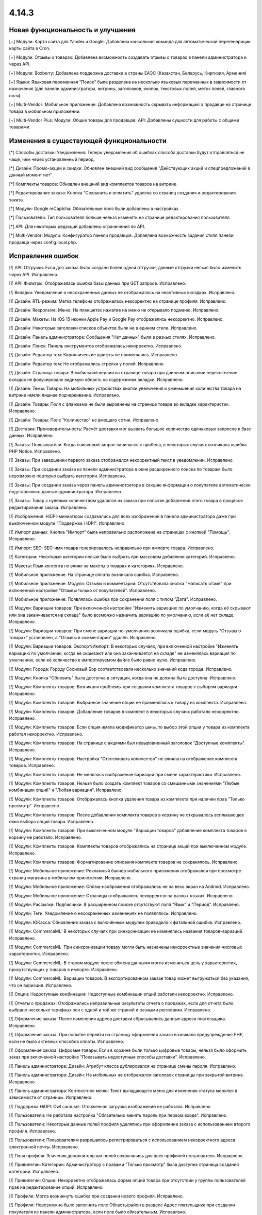 ******
4.14.3
******

==================================
Новая функциональность и улучшения
==================================

[+] Модули: Карта сайта для Yandex и Google: Добавлена консольная команда для автоматической перегенерации карты сайта в Cron.

[+] Модули: Отзывы о товарах: Добавлена возможность создавать отзывы о товарах в панели администратора и через API.

[+] Модули: Boxberry: Добавлена поддержка доставки в страны ЕАЭС (Казахстан, Беларусь, Киргизия, Армения)

[+] Языки: Языковая переменная "Поиск" была разделена на несколько языковых переменных в зависимости от назначения (для панели администратора, витрины, заголовков, кнопок, текстовых полей, меток полей, главного поля).

[+] Multi-Vendor: Мобильное приложение: Добавлена возможность скрывать информацию о продавце на странице товара в мобильном приложении.

[+] Multi-Vendor Plus: Модули: Общие товары для продавцов: API: Добавлены сущности для работы с общими товарами.

=========================================
Изменения в существующей функциональности
=========================================

[*] Способы доставки: Уведомления: Теперь уведомления об ошибках способа доставки будут отправляться не чаще, чем через установленный период.

[*] Дизайн: Промо-акции и скидки: Обновлен внешний вид сообщения "Действующих акций и спецпредложений в данный момент нет".

[*] Комплекты товаров: Обновлен внешний вид комплектов товаров на витрине.

[*] Редактирование заказа: Кнопка "Cохранить и оплатить" удалена со страниц создания и редактирования заказа.

[*] Модули: Google reCaptcha: Обязательные поля были добавлены в настройках.

[*] Пользователи: Тип пользователя больше нельзя изменять на странице редактирования пользователя.

[*] API: Для некоторых редакций добавлены ограничения по API.

[*] Multi-Vendor: Модули: Конфигуратор панели продавцов: Добавлена возможность задания стиля панели продавца через config.local.php.

==================
Исправления ошибок
==================

[!] API: Отгрузки: Если для заказа было создано более одной отгрузки, данные отгрузки нельзя было изменить через API. Исправлено.

[!] API: Фильтры: Отображалась ошибка базы данных при GET запросе. Исправлено.

[!] Вкладки: Уведомление о несохраненных данных не отображалось на неактивных вкладках. Исправлено.

[!] Дизайн: RTL-режим: Метка телефона отображалась некорректно на странице профиля. Исправлено.

[!] Дизайн: Responsive: Меню: На планшетах нажатие на меню не открывало подменю. Исправлено.

[!] Дизайн: Макеты: На iOS 15 иконки Apple Pay и Google Pay отображались некорректно. Исправлено.

[!] Дизайн: Некоторые заголовки списков объектов были не в едином стиле. Исправлено.

[!] Дизайн: Панель администратора: Сообщения "Нет данных" были в разных стилях. Исправлено.

[!] Дизайн: Поиск: Панель инструментов отображалась некорректно. Исправлено.

[!] Дизайн: Редактор тем: Кириллические шрифты не применялись. Исправлено.

[!] Дизайн: Редактор тем: Не отображались стрелки у полей. Исправлено.

[!] Дизайн: Страница товара: В мобильной версии на странице товара при длинном описании переключение вкладок не фокусировало видимую область на содержимом вкладки. Исправлено.

[!] Дизайн: Темы: Товары: На мобильных устройствах кнопки увеличения и уменьшения количества товара на витрине имели лишнее подчеркивание. Исправлено.

[!] Дизайн: Товары: Поля с флажками не были выровнены на странице товара во вкладке характеристик. Исправлено.

[!] Дизайн: Товары: Поле "Количество" не вмещало сотни. Исправлено.

[!] Доставка: Производительность: Расчёт доставки мог вызвать большое количество одинаковых запросов к базе данных. Исправлено.

[!] Заказы: Пользователи: Когда поисковый запрос начинался с пробела, в некоторых случаях возникала ошибка PHP Notice. Исправлено.

[!] Заказы: При завершении первого заказа отображался некорректный текст в уведомлении. Исправлено.

[!] Заказы: При создании заказа из панели администратора в окне расширенного поиска по товарам было невозможно повторно выбрать категории. Исправлено.

[!] Заказы: При создании заказа через панель администратора в секцию информации о покупателе автоматически подставлялись данные администратора. Исправлено.

[!] Заказы: Товар с нулевым количеством удалялся из заказа при попытке добавления этого товара в процессе редактирования заказа. Исправлено.

[!] Изображения: HiDPI-миниатюры создавались для всех изображений в панели администратора даже при выключенном модуле "Поддержка HiDPI". Исправлено.

[!] Импорт данных: Кнопка "Импорт" была неправильно расположена на страницах с кнопкой "Помощь". Исправлено.

[!] Импорт: SEO: SEO-имя товара генерировалось неправильно при импорте товара. Исправлено.

[!] Категории: Некоторые категории нельзя было выбрать при массовом добавлени категорий. Исправлено.

[!] Макеты: Язык контента не влиял на макеты в товарах и категориях. Исправлено.

[!] Мобильное приложение: На странице оплаты возникала ошибка. Исправлено.

[!] Мобильное приложение: Модули: Отзывы и комментарии: Отсутствовала кнопка "Написать отзыв" при включенной настройке "Отзывы только от покупателей". Исправлено.

[!] Мобильное приложение: Появлялась ошибка при сохранении поля с типом "Дата". Исправлено.

[!] Модули: Вариации товаров: При включенной настройке "Изменять вариацию по умолчанию, когда её скрывают или она заканчивается на складе" было возможно назначить вариацию по умолчанию, если её нет складе. Исправлено.

[!] Модули: Вариации товаров: При смене вариации по-умолчанию возникала ошибка, если модуль "Отзывы о товарах" установлен, а "Отзывы и комментарии" удалён. Исправлено.

[!] Модули: Вариации товаров: Экспорт/Импорт: В некоторых случаях, при включенной настройке "Изменять вариацию по умолчанию, когда её скрывают или она заканчивается на складе" не изменялась вариация по умолчанию, если её количество в импортируемом файле было равно нулю. Исправлено.

[!] Модули: Города: Городу Сосновый Бор соответствовали несколько значений кода города. Исправлено.

[!] Модули: Кнопка "Обновить" была доступна в ситуации, когда она не должна быть доступна. Исправлено.

[!] Модули: Комплекты товаров: Возникали проблемы при создании комплекта товаров с выбором вариации. Исправлено.

[!] Модули: Комплекты товаров: Выбранное значение опции не применялось к товару из комплекта. Исправлено.

[!] Модули: Комплекты товаров: Добавление товаров в комплект в некоторых случаях работало некорректно. Исправлено.

[!] Модули: Комплекты товаров: Если опция имела модификатор цены, то выбор этой опции у товара из комплекта работал некорректно. Исправлено.

[!] Модули: Комплекты товаров: На странице с акциями был невыровненный заголовок "Доступные комплекты". Исправлено.

[!] Модули: Комплекты товаров: Настройка "Отслеживать количество" не влияла на отображение комплекта товаров. Исправлено.

[!] Модули: Комплекты товаров: Не менялось изображение вариации при смене характеристики. Исправлено.

[!] Модули: Комплекты товаров: Нельзя было создать комплект товаров со смешанными значениями "Любые комбинации опций" и "Любая вариация". Исправлено.

[!] Модули: Комплекты товаров: Отображалась кнопка удаления товара из комплекта при наличии прав "Только просмотр". Исправлено.

[!] Модули: Комплекты товаров: После добавления комплекта товаров в корзину не открывалось всплывающее окно выбора опций товара. Исправлено.

[!] Модули: Комплекты товаров: При выключенном модуле "Вариации товаров" добавление комплекта товаров в корзину не работало. Исправлено.

[!] Модули: Комплекты товаров: Комплекты товаров отображались на странице акций при выключенном модуле. Исправлено.

[!] Модули: Комплекты товаров: Форматирование описания комплекта товаров не сохранялось. Исправлено.

[!] Модули: Мобильное приложение: Рекламный баннер мобильного приложения отображался при просмотре страниц магазина в мобильном приложении. Исправлено.

[!] Модули: Мобильное приложение: Сплэш-изображения отображались не на весь экран на Android. Исправлено.

[!] Модули: Мобильное приложение: Страницы отображались некорректно на разных языках. Исправлено.

[!] Модули: Рассылки: Подписчики: В расширенном поиске отсутствуют поля "Язык" и "Период". Исправлено.

[!] Модули: Теги: Уведомление о несохраненных изменениях не появлялось. Исправлено.

[!] Модули: ЮКасса: Обновление заказа с включённым модулем приводило к фатальной ошибке. Исправлено.

[!] Модули: CommerceML: В некоторых случаях при синхронизации не изменялись названия товаров-вариаций. Исправлено.

[!] Модули: CommerceML: При синхронизации товару могли быть назначены некорректные значения числовых характеристик. Исправлено.

[!] Модули: CommerceML: В старом модуле после обмена данными могла изменяться цель у характеристик, присутствующих у товаров в импорте. Исправлено.

[!] Модули: CommerceML: Вариации товаров: В экспортированном заказе товар может выгружаться без указания, что он вариация. Исправлено.

[!] Опции: Недоступные комбинации: Недоступные комбинации опций работали некорректно. Исправлено.

[!] Отчеты о продажах: Отображались неправильные результаты отчета о продажах, если для отчета было выбрано несколько тарифных зон с одной и той же страной и разными регионами. Исправлено.

[!] Оформление заказа: После изменения адреса доставки сбрасывались данные адреса плательщика. Исправлено.

[!] Оформление заказа: При попытке перейти на страницу оформления заказа возникали предупреждения PHP, если не было активных способов оплаты. Исправлено.

[!] Оформление заказа: Цифровые товары: Если в корзине были только цифровые товары, нельзя было оформить заказ при включенной настройке "Показывать недоступные способы доставки". Исправлено.

[!] Панель администратора: Дизайн: Атрибут класса дублировался на странице смены пароля. Исправлено.

[!] Панель администратора: Дизайн: На мобильных не отображался заголовок страницы при закрытой витрине. Исправлено.

[!] Панель администратора: Контекстное меню: Текст выпадающего меню для изменения статуса менялся в зависимости от страницы. Исправлено.

[!] Поддержка HiDPI: Owl carousel: Отложенная загрузка изображений не работала. Исправлено.

[!] Пользователи: Не работала настройка "Обязательно менять пароль при первом входе". Исправлено.

[!] Пользователи: Некоторые данные полей профиля удалялись при оформлении заказа с использованием второго профиля. Исправлено.

[!] Пользователи: Пользователям разрешалось регистрироваться с использованием некорректного адреса электронной почты. Исправлено.

[!] Поля профиля: Значения дополнительных полей сохранялись для всех профилей пользователя. Исправлено.

[!] Привилегии: Категории: Администратору с правами "Только просмотр" была доступна страница создания категории. Исправлено.

[!] Привилегии: Опции: Некорректно отображалась форма опций товара при отсутствии у группы пользователей прав на редактирование опций. Исправлено.

[!] Профили: Могла возникнуть ошибка при создании нового профиля. Исправлено.

[!] Профили: Невозможно было заполнить поле Область/район в разделе Адрес плательщика при создании покупателя из панели администратора, если поле было обязательным. Исправлено.

[!] Редактировать контент: После режима редактирования текста ломались блоки, вставленные в контент страницы. Исправлено.

[!] Редактор тем: Редактировать тексты: Редактирование текста с помощью Redactor II не работало. Исправлено.

[!] Товары: В некоторых случаях страница "Обновить товары" не отображалась на всю ширину. Исправлено.

[!] Товары: На вкладке "Вариации" уведомление о несохраненных данных отображалось при выделении товара. Исправлено.

[!] Товары: При создании товара название варианта, выбранного в поле "Отображение карточки товара" по умолчанию, не соответствовало действительности. Исправлено.

[!] Товары: Совместное использование: При копировании информации из существующей витрины не копировалась позиция товара. Исправлено.

[!] Товары: Список сравнения: Скрытый товар не добавлялся в список сравнения. Исправлено.

[!] Товары: Уведомления: Уведомление о появлении товара в наличии могли отправляться ошибочно. Исправлено.

[!] Товары: Характеристики: Выбранная страница сбрасывалась при изменении варианта. Исправлено.

[!] Экспорт/Импорт: Последнее поле в строке импорта не читалось, если это последняя строка в файле, значение поля было пустым и отсуствовал символ конца строки. Исправлено.

[!] Экспорт/Импорт: Характеристики: Варианты характеристик с названием "0" не импортировались. Исправлено.

[!] Экспорт/Импорт: Характеристики: Присутствовала возможность импортировать характеристику с типом, недоступным для цели. Исправлено.

[!] Ядро: Метод Registry::ifGet всегда возвращал значение переданное в параметре $default, если значение самой переменной было false или 0. Исправлено

[!] Ядро: Шаблоны: Хуки: Хуки расположенные в папках, которые являлись символьными ссылками на другие папки, не работали. Исправлено.

[!] JS: Элементы главного меню отображались некорректно, если курсор был наведен на меню при загрузке страницы. Исправлено.

[!] Multi-Vendor: Бухгалтерский учет: Баланс продавца мог быть рассчитан некорректно после обновления заказа. Исправлено.

[!] Multi-Vendor: В некоторых случаях на странице списка пользователей продавец мог просмотреть данные администраторов маркетплейса и администраторов других продавцов. Исправлено.

[!] Multi-Vendor: Дизайн: Макеты: В панели продавца отображалась ссылка "Мета-данные и др." с недоступным для продавца функционалом. Исправлено.

[!] Multi-Vendor: Заказы: Добавление товаров другого продавца при редактировании заказа удаляло первоначальные товары из заказа. Исправлено.

[!] Multi-Vendor: Мастер настройки маркетплейса: Выбор бизнес-модели мог привести к нескольким PHP Error. Исправлено.

[!] Multi-Vendor: Модули: Бонусные баллы: Промо-акции: Баллы за выполненный заказ, являющиеся наградой за примененную промо-акцию, не присуждались, если продавец подтверждал выполнение заказа. Исправлено.

[!] Multi-Vendor: Модули: Карта сайта для Yandex и Google: Категории, недоступные для определенной витрины, могли быть включены в карту сайта этой витрины. Исправлено.

[!] Multi-Vendor: Модули: Конфигуратор панели продавцов: Настройки цвета применялись не везде. Исправлено.

[!] Multi-Vendor: Модули: Конфигуратор панели продавцов: Поле "Название" дублировалось в настройках модуля. Исправлено.

[!] Multi-Vendor: Модули: Магазины и пункты самовывоза: Пункты выдачи не были привязаны к поставщику при импорте. Исправлено.

[!] Multi-Vendor: Модули: Оплата от продавцов администратору: Пополнение баланса подтверждало все выплаты продавца, даже если баланс все ещё оставался отрицательным. Исправлено.

[!] Multi-Vendor: Модули: Оплата от продавцов администратору: Название товара "Оплата задолженности" невозможно было изменить, если в плане продавца были ограничения по категориям. Исправлено.

[!] Multi-Vendor: Модули: Оплата от продавцов администратору: Продавец в статусе "Приостановлен" мог видеть оповещение о долге, даже с положительным балансом. Исправлено.

[!] Multi-Vendor: Модули: Премодерация данных продавцов: Администраторы, которые не имели доступа к товарам, видели на главной странице панели администратора информацию по товарам. Исправлено.

[!] Multi-Vendor: Модули: Премодерация данных продавцов: Кнопка "Утверждение товаров" пропадала при активации модуля "Общие товары для продавцов". Исправлено.

[!] Multi-Vendor: Модули: Тарифные планы продавцов: Нельзя было выбрать тарифный план для продавца в панели администратора, если было создано много тарифных планов. Исправлено.

[!] Multi-Vendor: Панель продавца: Панель инструментов: Блоки управления были не выровнены. Исправлено.

[!] Multi-Vendor: Панель продавца: Языки: Если активно большое количество языков, некоторые языки невозможно было выбрать. Исправлено.

[!] Multi-Vendor: Пользователи: Заказы: При переходе на страницу покупателя отображалась 404 ошибка, если заказ был оформлен администратором продавца. Исправлено.

[!] Multi-Vendor: Поля профиля: При создании нового поля профиля продавца возникала ошибка PHP Notice. Исправлено.

[!] Multi-Vendor: Поля профиля: Информация о продавце: Для поля "Компания" вместо флажка отображалась радиокнопка. Исправлено.

[!] Multi-Vendor: Продавцы: Некорректно отображался регион на странице информации о продавце. Исправлено.

[!] Multi-Vendor: Способы доставки: Галочка "Использовать для всех новых продавцов" была доступна, даже если способу доставки был назначен владелец. Исправлено.

[!] Multi-Vendor: Товары: Опции: Администратор мог массово применить к товарам опции, принадлежащие продавцам. Исправлено.

[!] Multi-Vendor Plus: Модули: Общие товары для продавцов: Цена товаров с нулевым количеством не показывалась. Исправлено.

[!] Multi-Vendor Plus: Модули: Общие товары для продавцов: Общие товары не отображали информацию о наличии товаров. Исправлено.

[!] Multi-Vendor Plus: Модули: Общие товары для продавцов: При импорте пресета продавца в панели администратора создавались новые общие товары, вместо товаров продавца. Также при импорте пресета продавца могла появляться ошибка PHP TypeError. Исправлено.

[!] Multi-Vendor Plus: Модули: Оплата напрямую продавцам: Общие товары для продавцов: Было невозможно добавить предложение общего товара продавца в корзину. Исправлено.

[!] Multi-Vendor Ultimate: Модули: Общие товары для продавцов: Склады: Опция "Быстрая покупка одного из предложений" неправильно работала со складами. Исправлено.

[!] Multi-Vendor Ultimate: Модули: Общие товары для продавцов: Некорретный список выбора категории отображался при создании общего товара, в случае, если в магазине было более одной витрины и разные продавцы были прикреплены к разным витринам. Исправлено.

[!] Multi-Vendor Ultimate: Модули: Фулфилмент от маркетплейса: Информация о способе доставке отсутствовала, если в заказ был добавлен бесплатный товар по промо-акции. Исправлено.

[!] Multi-Vendor Ultimate: Модули: Фулфилмент от маркетплейса: Служба доставки — СДЭК: Выбранный пункт доставки не отображался на детальной странице заказа. Исправлено.

[!] Ultimate: Модули: Магазины и пункты самовывоза: Не работал импорт пунктов самовывоза с разных витрин. Исправлено.

[!] Ultimate: Товары: Значения полей для товаров, размещенных на нескольких витринах, не сохранялись без изменения хотя бы одного поля. Исправлено.

[!] Ultimate: Модули: Склады: Импорт: Количество товаров на складе обнулялось некорректно при импорте. Исправлено.

[!] Ultimate: Модули: Склады: Количество товаров на нескольких складах рассчитывалось неправильно. Исправлено.

[!] Ultimate: Модули: Склады: Некорректно работал расширенный поиск по количеству товаров. Исправлено.

[!] Ultimate: Модули: Склады: Товар не добавлялся в корзину при включенном предзаказе. Исправлено.

[!] Ultimate: Модули: Склады: Удаление тарифной зоны могло привести к ошибкам. Исправлено.

[!] Ultimate: Модули: Склады: Уведомление о появлении товара в наличии в определённой тарифной зоне не отправлялось покупателю. Исправлено.

Сервис-паки
===========

----------
4.14.3.SP1
----------

Новая функциональность и улучшения
~~~~~~~~~~~~~~~~~~~~~~~~~~~~~~~~~~

[+] Multi-Vendor Plus: Хуки: Добавлен новый хук 'master_products_create_vendor_product_pre', который проверяет соответствие между допустимым количеством товаров в тарифном плане продавца и количеством создаваемых товарных предложений для общего товара.

Исправления ошибок
~~~~~~~~~~~~~~~~~~

[!] Заказы: Не отображался менеджер заказа в списке заказов. Исправлено.

[!] Модули: Центр сообщений: Вариации товаров: Окно "Задать вопрос" отображалось некорректно после переключения вариации товара в окне быстрого просмотра. Исправлено.

[!] Multi-Vendor Plus: Модули: Общие товары для продавцов: Тарифные планы продавца: Ограничение на количество продаваемых товаров в тарифном плане продавца не влияло на общие товары для продавцов. Исправлено.

[!] Multi-Vendor Ultimate: Модули: Общие товары для продавцов: Склады: Цена лучшего предложения не соответствовала тарифной зоне покупателя. Исправлено.

[!] Ultimate: Модули: Склады: Товары из наличия, для которых не было определено количество по складам, не отображились на витрине. Исправлено.

[!] Ultimate: Модули: Склады: Сохранение изменений у товара со складами запишет ему некорректное суммарное количество на складах для всех витрин. Исправлено.